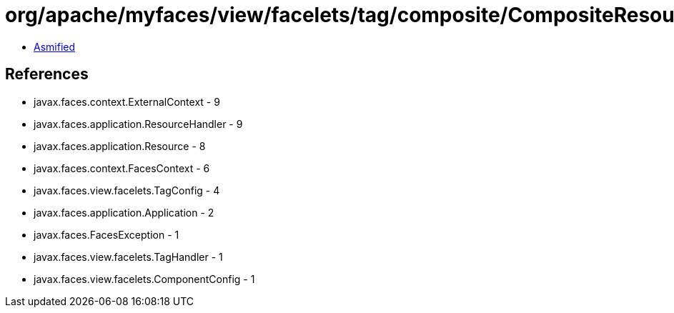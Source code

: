 = org/apache/myfaces/view/facelets/tag/composite/CompositeResourceLibrary.class

 - link:CompositeResourceLibrary-asmified.java[Asmified]

== References

 - javax.faces.context.ExternalContext - 9
 - javax.faces.application.ResourceHandler - 9
 - javax.faces.application.Resource - 8
 - javax.faces.context.FacesContext - 6
 - javax.faces.view.facelets.TagConfig - 4
 - javax.faces.application.Application - 2
 - javax.faces.FacesException - 1
 - javax.faces.view.facelets.TagHandler - 1
 - javax.faces.view.facelets.ComponentConfig - 1
